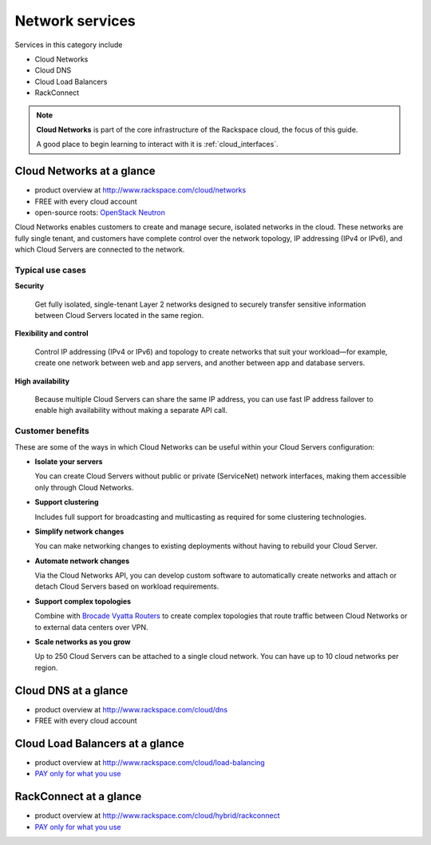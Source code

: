 .. _tour_network_services:

----------------
Network services
----------------
Services in this category include

* Cloud Networks 
* Cloud DNS
* Cloud Load Balancers
* RackConnect

.. NOTE::
   **Cloud Networks** is part of the 
   core infrastructure of the Rackspace cloud, 
   the focus of this guide. 
   
   A good place to begin learning to interact with it is
   :ref:`cloud_interfaces`. 

Cloud Networks at a glance
~~~~~~~~~~~~~~~~~~~~~~~~~~
* product overview at 
  http://www.rackspace.com/cloud/networks

* FREE with every cloud account

* open-source roots: 
  `OpenStack Neutron <https://wiki.openstack.org/wiki/Neutron>`__

Cloud Networks enables customers to create and manage secure, isolated
networks in the cloud. 
These networks are fully single tenant, and
customers have complete control over the network topology, 
IP addressing (IPv4 or IPv6), 
and which Cloud Servers are connected to the network.

Typical use cases
^^^^^^^^^^^^^^^^^

**Security**

  Get fully isolated, single-tenant Layer 2 networks designed to securely
  transfer sensitive information between Cloud Servers located in the same
  region.

**Flexibility and control**

  Control IP addressing (IPv4 or IPv6) and topology to create networks
  that suit your workload—for example, create one network between web and
  app servers, and another between app and database servers.

**High availability**

  Because multiple Cloud Servers can share the same IP address, you can
  use fast IP address failover to enable high availability without making
  a separate API call.

Customer benefits
^^^^^^^^^^^^^^^^^
These are some of the ways in which Cloud Networks can 
be useful within your Cloud Servers configuration: 

* **Isolate your servers**

  You can create Cloud Servers without public or 
  private (ServiceNet) network interfaces, 
  making them accessible only through Cloud Networks.

* **Support clustering** 

  Includes full support for broadcasting and multicasting as 
  required for some clustering technologies.

* **Simplify network changes**

  You can make networking changes to existing deployments 
  without having to rebuild your Cloud Server.

* **Automate network changes**

  Via the Cloud Networks API, 
  you can develop custom software to automatically 
  create networks and attach or detach Cloud Servers 
  based on workload requirements.

* **Support complex topologies**

  Combine with 
  `Brocade Vyatta Routers <http://www.rackspace.com/cloud/servers/vrouter/>`__ 
  to create complex topologies that route traffic 
  between Cloud Networks or to external data centers over VPN.

* **Scale networks as you grow** 

  Up to 250 Cloud Servers can be attached to a single cloud network.
  You can have up to 10 cloud networks per region. 

Cloud DNS at a glance
~~~~~~~~~~~~~~~~~~~~~
* product overview at  
  http://www.rackspace.com/cloud/dns

* FREE with every cloud account

Cloud Load Balancers at a glance
~~~~~~~~~~~~~~~~~~~~~~~~~~~~~~~~
* product overview at  
  http://www.rackspace.com/cloud/load-balancing

* `PAY only for what you use <http://www.rackspace.com/cloud/public-pricing>`__

RackConnect at a glance
~~~~~~~~~~~~~~~~~~~~~~~
* product overview at  
  http://www.rackspace.com/cloud/hybrid/rackconnect

* `PAY only for what you use <http://www.rackspace.com/cloud/public-pricing>`__

